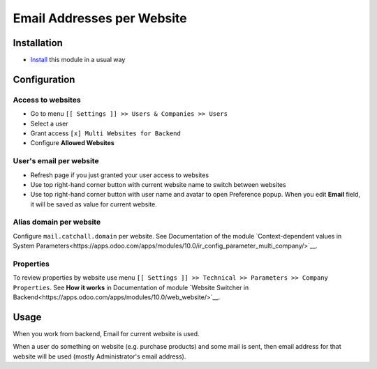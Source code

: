 =============================
 Email Addresses per Website
=============================

Installation
============

* `Install <https://odoo-development.readthedocs.io/en/latest/odoo/usage/install-module.html>`__ this module in a usual way

Configuration
=============


Access to websites
------------------

* Go to menu ``[[ Settings ]] >> Users & Companies >> Users``
* Select a user
* Grant access ``[x] Multi Websites for Backend``
* Configure **Allowed Websites**

User's email per website
------------------------

* Refresh page if you just granted your user access to websites
* Use top right-hand corner button with current website name to switch between websites
* Use top right-hand corner button with user name and avatar to open
  Preference popup. When you edit **Email** field, it will be saved as value
  for current website.

Alias domain per website
------------------------

Configure ``mail.catchall.domain`` per website. See Documentation of the module `Context-dependent values in System Parameters<https://apps.odoo.com/apps/modules/10.0/ir_config_parameter_multi_company/>`__.

Properties
----------

To review properties by website use menu ``[[ Settings ]] >> Technical >> Parameters >> Company Properties``. See **How it works** in Documentation of module `Website Switcher in Backend<https://apps.odoo.com/apps/modules/10.0/web_website/>`__.

Usage
=====

When you work from backend, Email for current website is used.

When a user do something on website (e.g. purchase products) and some mail is sent, then email address for that website will be used (mostly Administrator's email address).
